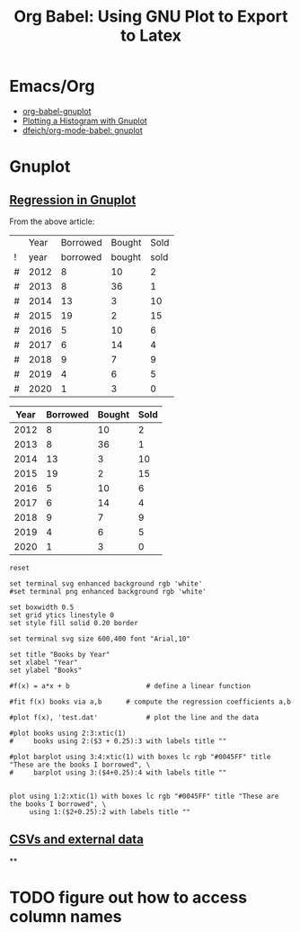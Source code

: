 :PROPERTIES:
:ID:       01b22509-b699-45ae-8ba2-265a33efb315
:END:
#+TITLE: Org Babel: Using GNU Plot to Export to Latex
#+CATEGORY: slips
#+TAGS:  

* Emacs/Org
+ [[https://orgmode.org/worg/org-contrib/babel/languages/ob-doc-gnuplot.html][org-babel-gnuplot]]
+ [[https://www.ict4g.net/adolfo/notes/emacs/gnuplot-histogram.org.html][Plotting a Histogram with Gnuplot]]
+ [[https://github.com/dfeich/org-babel-examples/blob/master/gnuplot/gnuplot-babel.org][dfeich/org-mode-babel: gnuplot]]

* Gnuplot

** [[https://wikis.ch.cam.ac.uk/ro-walesdocs/wiki/index.php/Linear_and_non-linear_regression_in_gnuplot][Regression in Gnuplot]]

From the above article:

#+name: test-books2
|   | Year | Borrowed | Bought | Sold |
| ! | year | borrowed | bought | sold |
|---+------+----------+--------+------|
| # | 2012 |        8 |     10 |    2 |
| # | 2013 |        8 |     36 |    1 |
| # | 2014 |       13 |      3 |   10 |
| # | 2015 |       19 |      2 |   15 |
| # | 2016 |        5 |     10 |    6 |
| # | 2017 |        6 |     14 |    4 |
| # | 2018 |        9 |      7 |    9 |
| # | 2019 |        4 |      6 |    5 |
| # | 2020 |        1 |      3 |    0 |


#+name: test-books
| Year | Borrowed | Bought | Sold |
|------+----------+--------+------|
| 2012 |        8 |     10 |    2 |
| 2013 |        8 |     36 |    1 |
| 2014 |       13 |      3 |   10 |
| 2015 |       19 |      2 |   15 |
| 2016 |        5 |     10 |    6 |
| 2017 |        6 |     14 |    4 |
| 2018 |        9 |      7 |    9 |
| 2019 |        4 |      6 |    5 |
| 2020 |        1 |      3 |    0 |

#+begin_src gnuplot :file ./test-books.svg :var books=test-books
reset

set terminal svg enhanced background rgb 'white'
#set terminal png enhanced background rgb 'white'

set boxwidth 0.5
set grid ytics linestyle 0
set style fill solid 0.20 border

set terminal svg size 600,400 font "Arial,10"

set title "Books by Year"
set xlabel "Year"
set ylabel "Books"

#f(x) = a*x + b                   # define a linear function

#fit f(x) books via a,b      # compute the regression coefficients a,b

#plot f(x), 'test.dat'            # plot the line and the data

#plot books using 2:3:xtic(1)
#     books using 2:($3 + 0.25):3 with labels title ""

#plot barplot using 3:4:xtic(1) with boxes lc rgb "#0045FF" title "These are the books I borrowed", \
#     barplot using 3:($4+0.25):4 with labels title ""


plot using 1:2:xtic(1) with boxes lc rgb "#0045FF" title "These are the books I borrowed", \
     using 1:($2+0.25):2 with labels title ""
#+end_src

** [[https://raymii.org/s/tutorials/GNUplot_tips_for_nice_looking_charts_from_a_CSV_file.html][CSVs and external data]]

**

* TODO figure out how to access column names
